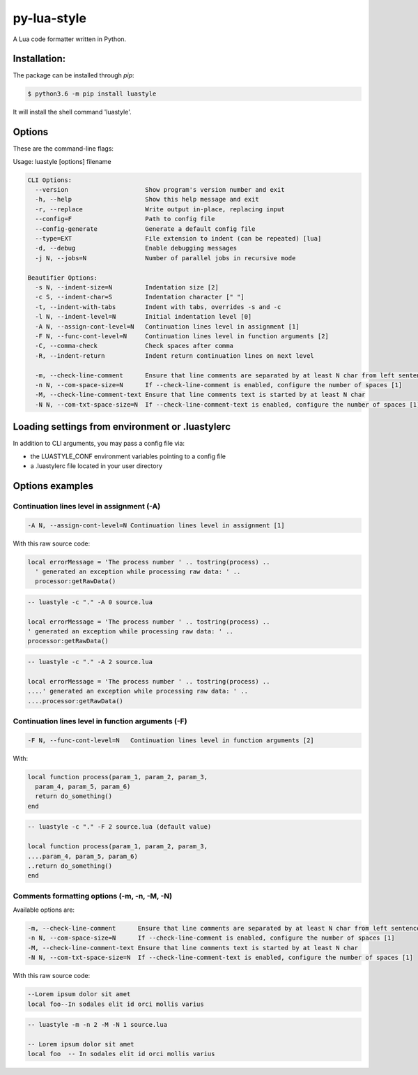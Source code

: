 py-lua-style
===============================================================================

.. image:: https://travis-ci.org/boolangery/py-lua-style.svg?branch=master
    :target: https://travis-ci.org/boolangery/py-lua-style
.. image:: https://img.shields.io/pypi/v/luastyle.svg
    :target: https://pypi.python.org/pypi/luastyle/
.. image:: https://img.shields.io/pypi/pyversions/luastyle.svg
    :target: https://pypi.python.org/pypi/luastyle/

A Lua code formatter written in Python.


Installation:
------------------------------------------------------------------------------

The package can be installed through `pip`:

.. code-block::

    $ python3.6 -m pip install luastyle

It will install the shell command 'luastyle'.


Options
------------------------------------------------------------------------------

These are the command-line flags:

Usage: luastyle [options] filename

.. code-block::

    CLI Options:
      --version                     Show program's version number and exit
      -h, --help                    Show this help message and exit
      -r, --replace                 Write output in-place, replacing input
      --config=F                    Path to config file
      --config-generate             Generate a default config file
      --type=EXT                    File extension to indent (can be repeated) [lua]
      -d, --debug                   Enable debugging messages
      -j N, --jobs=N                Number of parallel jobs in recursive mode

    Beautifier Options:
      -s N, --indent-size=N         Indentation size [2]
      -c S, --indent-char=S         Indentation character [" "]
      -t, --indent-with-tabs        Indent with tabs, overrides -s and -c
      -l N, --indent-level=N        Initial indentation level [0]
      -A N, --assign-cont-level=N   Continuation lines level in assignment [1]
      -F N, --func-cont-level=N     Continuation lines level in function arguments [2]
      -C, --comma-check             Check spaces after comma
      -R, --indent-return           Indent return continuation lines on next level

      -m, --check-line-comment      Ensure that line comments are separated by at least N char from left sentence
      -n N, --com-space-size=N      If --check-line-comment is enabled, configure the number of spaces [1]
      -M, --check-line-comment-text Ensure that line comments text is started by at least N char
      -N N, --com-txt-space-size=N  If --check-line-comment-text is enabled, configure the number of spaces [1]


Loading settings from environment or .luastylerc
------------------------------------------------------------------------------

In addition to CLI arguments, you may pass a config file via:

- the LUASTYLE_CONF environment variables pointing to a config file
- a .luastylerc file located in your user directory


Options examples
------------------------------------------------------------------------------

Continuation lines level in assignment (-A)
~~~~~~~~~~~~~~~~~~~~~~~~~~~~~~~~~~~~~~~~~~~~~~~~~~~~~~~~~~~~~~~~~~~~~~~~~~~~~~

.. code-block::

    -A N, --assign-cont-level=N Continuation lines level in assignment [1]

With this raw source code:

.. code-block:: lua

    local errorMessage = 'The process number ' .. tostring(process) ..
      ' generated an exception while processing raw data: ' ..
      processor:getRawData()


.. code-block:: lua

    -- luastyle -c "." -A 0 source.lua

    local errorMessage = 'The process number ' .. tostring(process) ..
    ' generated an exception while processing raw data: ' ..
    processor:getRawData()

.. code-block:: lua

    -- luastyle -c "." -A 2 source.lua

    local errorMessage = 'The process number ' .. tostring(process) ..
    ....' generated an exception while processing raw data: ' ..
    ....processor:getRawData()


Continuation lines level in function arguments (-F)
~~~~~~~~~~~~~~~~~~~~~~~~~~~~~~~~~~~~~~~~~~~~~~~~~~~~~~~~~~~~~~~~~~~~~~~~~~~~~~

.. code-block::

    -F N, --func-cont-level=N   Continuation lines level in function arguments [2]

With:

.. code-block:: lua

    local function process(param_1, param_2, param_3,
      param_4, param_5, param_6)
      return do_something()
    end


.. code-block:: lua

    -- luastyle -c "." -F 2 source.lua (default value)

    local function process(param_1, param_2, param_3,
    ....param_4, param_5, param_6)
    ..return do_something()
    end

Comments formatting options (-m, -n, -M, -N)
~~~~~~~~~~~~~~~~~~~~~~~~~~~~~~~~~~~~~~~~~~~~~~~~~~~~~~~~~~~~~~~~~~~~~~~~~~~~~~

Available options are:

.. code-block::

    -m, --check-line-comment      Ensure that line comments are separated by at least N char from left sentence
    -n N, --com-space-size=N      If --check-line-comment is enabled, configure the number of spaces [1]
    -M, --check-line-comment-text Ensure that line comments text is started by at least N char
    -N N, --com-txt-space-size=N  If --check-line-comment-text is enabled, configure the number of spaces [1]

With this raw source code:

.. code-block:: lua

    --Lorem ipsum dolor sit amet
    local foo--In sodales elit id orci mollis varius


.. code-block:: lua

    -- luastyle -m -n 2 -M -N 1 source.lua

    -- Lorem ipsum dolor sit amet
    local foo  -- In sodales elit id orci mollis varius









